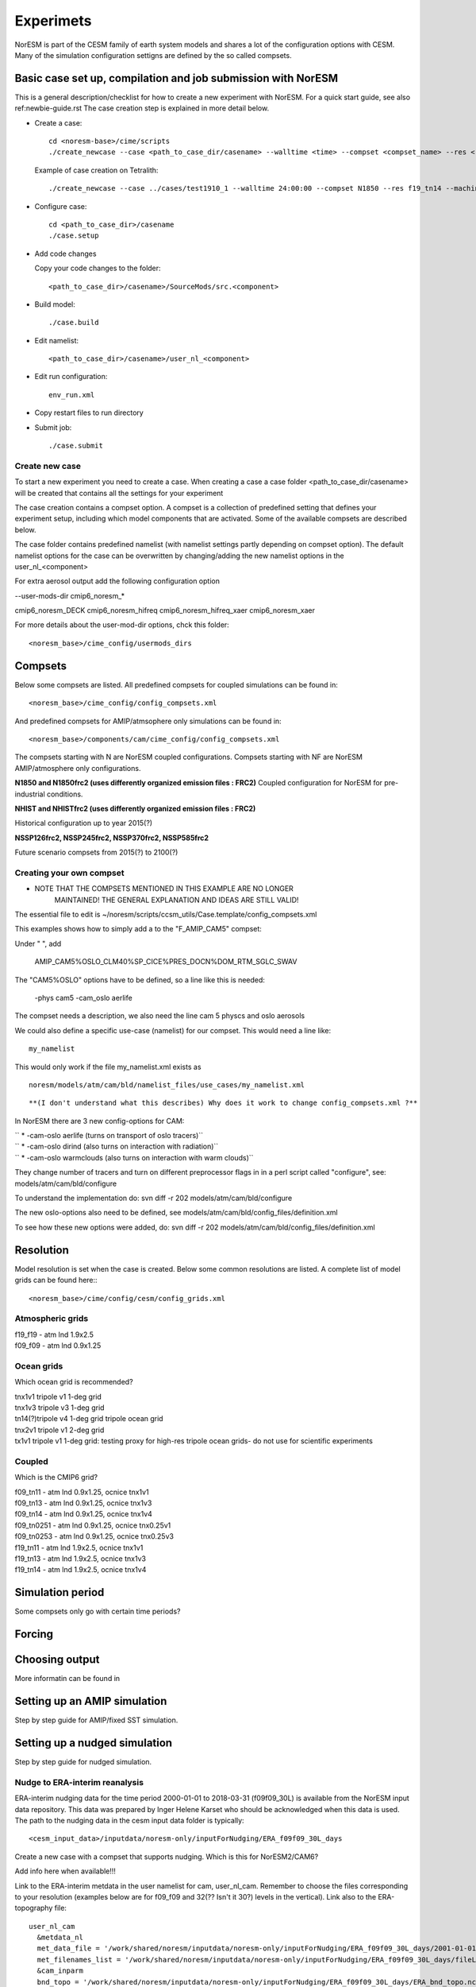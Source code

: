 .. _experiments:

Experimets
==========

NorESM is part of the CESM family of earth system models and shares a lot of the configuration options with CESM. Many of the simulation configuration settigns are defined by the so called compsets.

Basic case set up, compilation and job submission with NorESM
'''''''''''''''''''''''''''''''''''''''''''''''''''''''''''''

This is a general description/checklist for how to create a new experiment with NorESM. For a quick start guide, see also ref:newbie-guide.rst The case creation step is explained in more detail below.

- Create a case::

    cd <noresm-base>/cime/scripts
    ./create_newcase --case <path_to_case_dir/casename> --walltime <time> --compset <compset_name> --res <resolution> --machine <machine_name> --project snic2019-1-2 --output-root <path_to_run_dir/NorESM> --run-unsupported 

  Example of case creation on Tetralith::

    ./create_newcase --case ../cases/test1910_1 --walltime 24:00:00 --compset N1850 --res f19_tn14 --machine tetralith --project snic2019-1-2 --output-root /proj/bolinc/users/${USER}/NorESM2/noresm2_out --run-unsupported

- Configure case::

    cd <path_to_case_dir>/casename
    ./case.setup


- Add code changes

  Copy your code changes to the folder::

    <path_to_case_dir>/casename>/SourceMods/src.<component>


- Build model::

    ./case.build


- Edit namelist::

    <path_to_case_dir>/casename>/user_nl_<component>

- Edit run configuration::

    env_run.xml

- Copy restart files to run directory


- Submit job::

    ./case.submit

Create new case
^^^^^^^^^^^^^^^

To start a new experiment you need to create a case. When creating a case a case folder <path_to_case_dir/casename> will be created that contains all the settings for your experiment

The case creation contains a compset option. A compset is a collection of predefined setting that defines your experiment setup, including which model components that are activated. Some of the available compsets are described below.

The case folder contains predefined namelist (with namelist settings partly depending on compset option). The default namelist options for the case can be overwritten by changing/adding the new namelist options in the user_nl_<component>

For extra aerosol output add the following configuration option

--user-mods-dir cmip6_noresm_*

cmip6_noresm_DECK  
cmip6_noresm_hifreq  
cmip6_noresm_hifreq_xaer  
cmip6_noresm_xaer  

For more details about the user-mod-dir options, chck this folder::

<noresm_base>/cime_config/usermods_dirs

Compsets
''''''''
Below some compsets are listed. All predefined compsets for coupled simulations can be found in::

  <noresm_base>/cime_config/config_compsets.xml
  
And predefined compsets for AMIP/atmsophere only simulations can be found in::  

  <noresm_base>/components/cam/cime_config/config_compsets.xml
  
The compsets starting with N are NorESM coupled configurations. Compsets starting with NF are NorESM AMIP/atmosphere only configurations.  

**N1850 and N1850frc2 (uses differently organized emission files : FRC2)**
Coupled configuration for NorESM for pre-industrial conditions.

**NHIST and NHISTfrc2  (uses differently organized emission files : FRC2)**

Historical configuration up to year 2015(?)

**NSSP126frc2, NSSP245frc2, NSSP370frc2, NSSP585frc2**


Future scenario compsets from 2015(?) to 2100(?)


Creating your own compset
^^^^^^^^^^^^^^^^^^^^^^^^^

-  NOTE THAT THE COMPSETS MENTIONED IN THIS EXAMPLE ARE NO LONGER
      MAINTAINED! THE GENERAL EXPLANATION AND IDEAS ARE STILL VALID!

The essential file to edit is
~/noresm/scripts/ccsm_utils/Case.template/config_compsets.xml

This examples shows how to simply add a to the "F_AMIP_CAM5" compset:

Under " ", add

 AMIP_CAM5%OSLO_CLM40%SP_CICE%PRES_DOCN%DOM_RTM_SGLC_SWAV

The "CAM5%OSLO" options have to be defined, so a line like this is
needed:

 -phys cam5 -cam_oslo aerlife

The compset needs a description, we also need the line cam 5 physcs and
oslo aerosols

We could also define a specific use-case (namelist) for our compset.
This would need a line like:

::

  my_namelist 

::

This would only work if the file my_namelist.xml exists as

::

  noresm/models/atm/cam/bld/namelist_files/use_cases/my_namelist.xml
::
  
**(I don't understand what this describes) Why does it work to change config_compsets.xml ?**


In NorESM there are 3 new config-options for CAM:

| `` * -cam-oslo aerlife (turns on transport of oslo tracers)``
| `` * -cam-oslo dirind  (also turns on interaction with radiation)``
| `` * -cam-oslo warmclouds (also turns on interaction with warm clouds)``

They change number of tracers and turn on different preprocessor flags
in in a perl script called "configure", see:
models/atm/cam/bld/configure

To understand the implementation do: svn diff -r 202
models/atm/cam/bld/configure

The new oslo-options also need to be defined, see
models/atm/cam/bld/config_files/definition.xml

To see how these new options were added, do: svn diff -r 202
models/atm/cam/bld/config_files/definition.xml


Resolution
''''''''''

Model resolution is set when the case is created. Below some common resolutions are listed. A complete list of model grids can be found here:::
  
  <noresm_base>/cime/config/cesm/config_grids.xml

Atmospheric grids
^^^^^^^^^^^^^^^^^


| f19_f19 - atm lnd 1.9x2.5  
| f09_f09 - atm lnd 0.9x1.25  


Ocean grids
^^^^^^^^^^^
Which ocean grid is recommended?

| tnx1v1 tripole v1 1-deg grid  
| tnx1v3 tripole v3 1-deg grid  
| tn14(?)tripole v4 1-deg grid  tripole ocean grid  
| tnx2v1 tripole v1 2-deg grid  
| tx1v1 tripole v1 1-deg grid: testing proxy for high-res tripole ocean grids- do not use for scientific experiments  

Coupled
^^^^^^^
Which is the CMIP6 grid?

| f09_tn11   - atm lnd 0.9x1.25, ocnice tnx1v1
| f09_tn13   - atm lnd 0.9x1.25, ocnice tnx1v3
| f09_tn14   - atm lnd 0.9x1.25, ocnice tnx1v4
| f09_tn0251 - atm lnd 0.9x1.25, ocnice tnx0.25v1
| f09_tn0253 - atm lnd 0.9x1.25, ocnice tnx0.25v3
| f19_tn11   - atm lnd 1.9x2.5, ocnice tnx1v1
| f19_tn13   - atm lnd 1.9x2.5, ocnice tnx1v3
| f19_tn14   - atm lnd 1.9x2.5, ocnice tnx1v4

Simulation period
''''''''''''''''''''''''''

Some compsets only go with certain time periods?

Forcing
''''''''''''''''

Choosing output
'''''''''''''''

More informatin can be found in 


Setting up an AMIP simulation
'''''''''''''''''''''''''''''

Step by step guide for AMIP/fixed SST simulation.


Setting up a nudged simulation
''''''''''''''''''''''''''''''

Step by step guide for nudged simulation.

Nudge to ERA-interim reanalysis
^^^^^^^^^^^^^^^^^^^^^^^^^^^^^^^

ERA-interim nudging data for the time period 2000-01-01 to 2018-03-31 (f09f09_30L) is available from the NorESM input data repository. This data was prepared by Inger Helene Karset who should be acknowledged when this data is used. The path to the nudging data in the cesm input data folder is typically::

  <cesm_input_data>/inputdata/noresm-only/inputForNudging/ERA_f09f09_30L_days


Create a new case with a compset that supports nudging. Which is this for NorESM2/CAM6?

Add info here when available!!!

Link to the ERA-interim metdata in the user namelist for cam, user_nl_cam. Remember to choose the files corresponding to your resolution (examples below are for f09_f09 and 32(?? Isn't it 30?) levels in the vertical). Link also to the ERA-topography file: 

::

  user_nl_cam
    &metdata_nl
    met_data_file = '/work/shared/noresm/inputdata/noresm-only/inputForNudging/ERA_f09f09_30L_days/2001-01-01.nc'
    met_filenames_list = '/work/shared/noresm/inputdata/noresm-only/inputForNudging/ERA_f09f09_30L_days/fileList2001-2015.txt'
    &cam_inparm
    bnd_topo = '/work/shared/noresm/inputdata/noresm-only/inputForNudging/ERA_f09f09_30L_days/ERA_bnd_topo.nc'


When looking at aerosol indirect effects, it's recommended to nudge only U, V and PS: 

::

  user_nl_cam
    &metdata_nl
    met_nudge_only_uvps = .true.

Choose relaxation time (hours). Use the same time as dt in met_data_file: 

::

  user_nl_cam
    &metdata_nl
    met_rlx_time = 6




Create the met-data from a NorESM simulation
^^^^^^^^^^^^^^^^^^^^^^^^^^^^^^^^^^^^^^^^^^^^

To produce your own nudging data from a NorESM simulation.

First run the NorESM to produce 6 hourly data. The following namelist settings are needed::

  user_nl_cam 
    &camexp 
    mfilt = 1, 4, nhtfrq = 0, -6, 
    avgflag_pertape='A','I', 
    fincl2 ='PS','U','V','TAUX','TAUY','FSDS','TS','T','Q','PHIS','QFLX','SHFLX'

  user_nl_clm 
    &clmexp 
    hist_mfilt = 1,4 hist_nhtfrq = 0,-6
    hist_avgflag_pertape = 'A','I' hist_fincl2 = 'SNOWDP','H2OSNO','H2OSOI'

**Use the met-data in another run**

(The following instructions are not valid any more? It's CAM5, not CAM6? Which is the new compset for nudged simulations?)

*First create a compset which has the configure-option "-offline_dyn". Check in config_compsets.xml which compsets have this configure-option added. See for example the compset NFAMIPNUDGEPTAERO in https://svn.met.no/NorESM/noresm/branches/featureCAM5-OsloDevelopment_trunk2.0-1/noresm/scripts/ccsm_utils/Case.template/config_compsets.xml*


Then use this compset to create a case. You need the following user-input in the user_nl_cam
:: 

  user_nl_cam
    &metdata_nl
    met_data_file='/work/shared/noresm/inputForNudging/FAMIPC5NudgeOut/atm/hist/FAMIPC5NudgeOut.cam.h1.1979-01-01-00000.nc'
    met_filenames_list ='/work/shared/noresm/inputForNudging/FAMIPC5NudgeOut/atm/hist/fileList.txt'

The  ``met_data_file`` is the first met-data file to read and ``met_filenames_list`` is a list of all files to be read for the nudged simulation. The first lines of the file should look something like this (guess what the rest of the file should look like? 8-o: )

::

  /work/shared/noresm/inputForNudging/FAMIPC5NudgeOut/atm/hist/FAMIPC5NudgeOut.cam.h1.1979-01-01-00000.nc
  /work/shared/noresm/inputForNudging/FAMIPC5NudgeOut/atm/hist/FAMIPC5NudgeOut.cam.h1.1979-01-02-00000.nc
  /work/shared/noresm/inputForNudging/FAMIPC5NudgeOut/atm/hist/FAMIPC5NudgeOut.cam.h1.1979-01-03-00000.nc

This file can be created at the place where you put the metdata with this command:

::

  alfgr@hexagon-4:/work/shared/noresm/inputForNudging/FAMIPC5NudgeOut/atm/hist>
  ls -d -1 $PWD/*.h1.*.nc > fileList.txt





Setting up a hybrid simulation
''''''''''''''''''''''''''''''

Step by step guide for hybrid simulation/restart.









